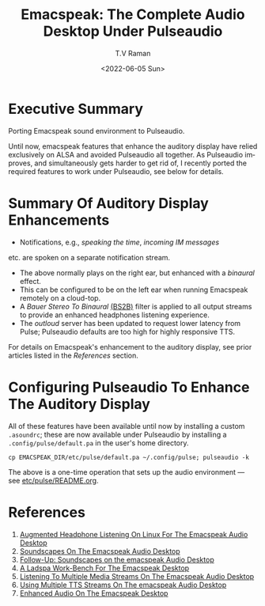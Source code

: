 * Executive Summary 

Porting  Emacspeak sound environment to Pulseaudio.

Until now, emacspeak features that enhance the auditory display have
relied exclusively on ALSA and avoided Pulseaudio all together. As
Pulseaudio improves, and  simultaneously gets harder to get rid of, I
recently ported the required features to work under Pulseaudio, see
below for details.
* Summary Of Auditory Display Enhancements 

  - Notifications, e.g., /speaking the time/, /incoming IM messages/
  etc. are spoken on a separate notification stream.
  - The above normally plays on the right ear, but enhanced with a
    /binaural/ effect.
  - This can be configured to be on the left ear when running
    Emacspeak remotely on a cloud-top.
  - A /Bauer Stereo To Binaural/ [[https://www.google.com/search?num=25&lite=90586&q=bs2b+bauer+Stereo+To+Binaural][(BS2B)]]
    filter is applied to all
    output streams to provide an enhanced headphones listening experience.
  - The /outloud/ server has been updated to request  lower latency
    from Pulse; Pulseaudio defaults are too high for highly responsive
    TTS.

For details on Emacspeak's enhancement to the auditory display, see
prior articles listed in the /References/ section.

* Configuring Pulseaudio To Enhance The Auditory Display


All of these features have been available until now by installing a
custom ~.asoundrc~; these are now available under Pulseaudio by
installing a ~.config/pulse/default.pa~ in the user's home directory.

: cp EMACSPEAK_DIR/etc/pulse/default.pa ~/.config/pulse; pulseaudio -k

The above is a one-time operation that sets up the audio environment
--- see [[https://github.com/tvraman/emacspeak/blob/master/etc/pulse/README.org#L42][etc/pulse/README.org]].

* References

  1. [[https://emacspeak.blogspot.com/2016/02/augmented-headphone-listening-on-linux.html][Augmented Headphone Listening On Linux For The Emacspeak Audio Desktop]]
  2. [[https://emacspeak.blogspot.com/2015/12/soundscapes-on-emacspeak-audio-desktop.html][Soundscapes On The Emacspeak Audio Desktop]]
  3. [[https://emacspeak.blogspot.com/2016/11/follow-up-soundscapes-on-emacspeak.html][Follow-Up: Soundscapes on the emacspeak Audio Desktop]]
  4. [[https://emacspeak.blogspot.com/2015/12/a-ladspa-work-bench-for-emacspeak.html][A Ladspa Work-Bench For The Emacspeak Desktop]]
  5. [[https://emacspeak.blogspot.com/2015/11/listening-to-multiple-media-streams-on.html][Listening To Multiple Media Streams On The Emacspeak Audio Desktop]]
  6. [[https://emacspeak.blogspot.com/2015/11/using-multiple-tts-streams-on-emacspeak.html][Using Multiple TTS Streams On The emacspeak Audio Desktop]]
  7. [[https://emacspeak.blogspot.com/2015/02/enhanced-audio-on-emacspeak-desktop.html][Enhanced Audio On The Emacspeak Desktop]]




#+options: ':nil *:t -:t ::t <:t H:3 \n:nil ^:t arch:headline
#+options: author:t broken-links:nil c:nil creator:nil
#+options: d:(not "LOGBOOK") date:t e:t email:nil f:t inline:t num:t
#+options: p:nil pri:nil prop:nil stat:t tags:t tasks:t tex:t
#+options: timestamp:t title:t toc:nil todo:t |:t
#+title: Emacspeak: The Complete Audio Desktop Under Pulseaudio
#+date: <2022-06-05 Sun>
#+author: T.V Raman
#+email: raman@google.com
#+language: en
#+select_tags: export
#+exclude_tags: noexport
#+creator: Emacs 29.0.50 (Org mode 9.5.3)
#+cite_export:
